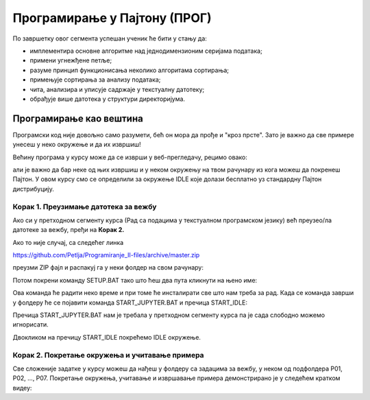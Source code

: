 Програмирање у Пајтону (ПРОГ)
===================================================

По завршетку овог сегмента успешан ученик ће бити у стању да:

-	имплементира основне алгоритме над једнодимензионим серијама података;
-	примени угнежђене петље;
-	разуме принцип функционисања неколико алгоритама сортирања;
-	примењује сортирања за анализу података;
-	чита, анализира и уписује садржаје у текстуалну датотеку;
-	обрађује више датотека у структури директоријума.

Програмирање као вештина
--------------------------------

Програмски код није довољно само разумети, бећ он мора да прође и "кроз прсте". Зато је важно
да све примере унесеш у неко окружење и да их извршиш!

Већину програма у курсу може да се изврши у веб-прегледачу, рецимо овако:

.. activecode:: primer0-00
   
   print("Programiram u Pajtonu!")

али је важно да бар неке од њих извршиш и у неком окружењу на твом рачунару из кога можеш да покренеш Пајтон.
У овом курсу смо се определили за окружење IDLE које долази бесплатно уз стандардну Пајтон дистрибуцију.

Корак 1. Преузимање датотека за вежбу
'''''''''''''''''''''''''''''''''''''''''''''''''

Ако си у претходном сегменту курса (Рад са подацима у текстуалном програмском језику) већ преузео/ла датотеке
за вежбу, пређи на **Корак 2.**

Ако то није случај, са следећег линка

`https://github.com/Petlja/Programiranje_II-files/archive/master.zip <https://github.com/Petlja/Programiranje_II-files/archive/master.zip>`_

преузми ZIP фајл и распакуј га у неки фолдер на свом рачунару:


.. image:: ../../_images/inst101m.jpg
   :width: 600px
   :align: center


Потом покрени команду SETUP.BAT тако што ћеш два пута кликнути на њено име:


.. image:: ../../_images/inst101n.jpg
   :width: 600px
   :align: center

Ова команда ће радити неко време и при томе ће инсталирати све што нам треба за рад.
Када се команда заврши у фолдеру ће се појавити команда START_JUPYTER.BAT и пречица
START_IDLE:

.. image:: ../../_images/inst101p.jpg
   :width: 600px
   :align: center

Пречица START_JUPYTER.BAT нам је требала у претходном сегменту курса
па је сада слободно можемо игнорисати.

Двокликом на пречицу START_IDLE покрећемо IDLE окружење.


Корак 2. Покретање окружења и учитавање примера
'''''''''''''''''''''''''''''''''''''''''''''''''

Све сложеније задатке у курсу можеш да нађеш у фолдеру са задацима за вежбу, у неком од подфолдера P01, P02, ..., P07.
Покретање окружења, учитавање и извршавање примера демонстрирано је у следећем кратком видеу:

.. ytpopup:: YVSh2CB_gDA
   :width: 735
   :height: 415
   :align: center

